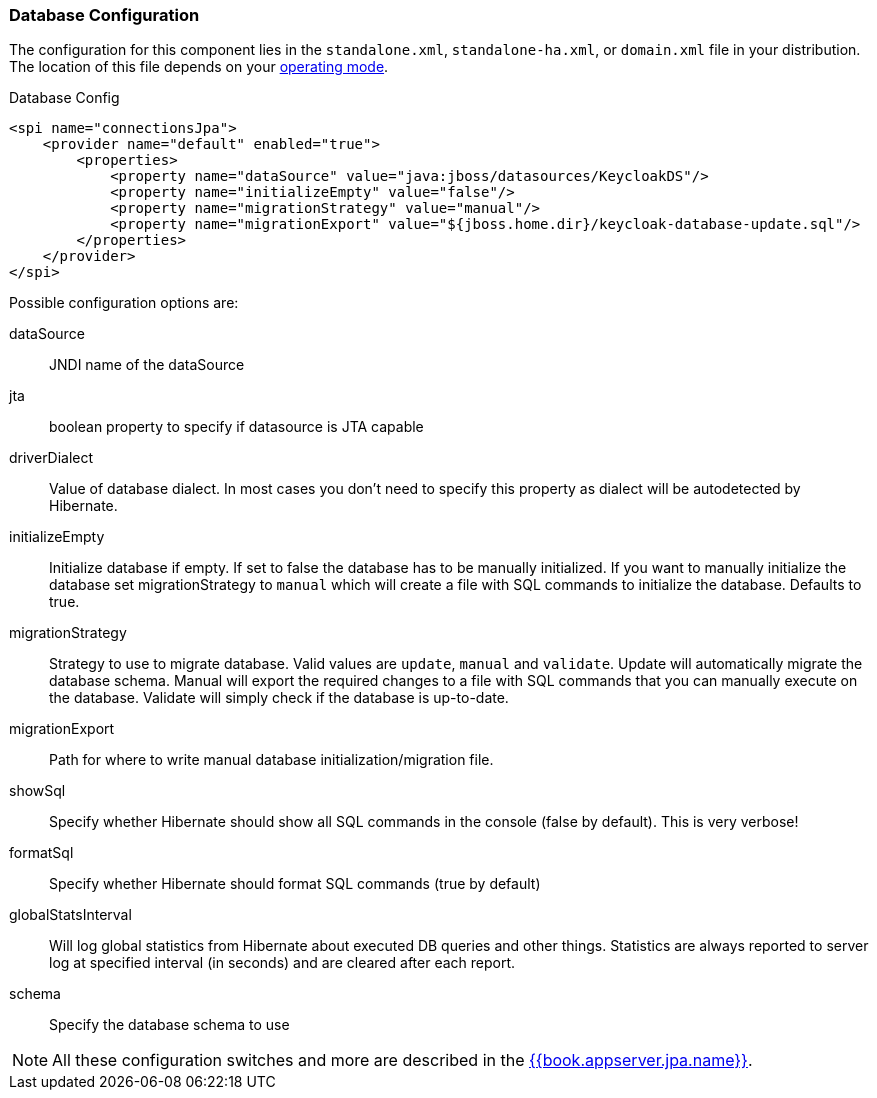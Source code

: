 
=== Database Configuration

The configuration for this component lies in the `standalone.xml`, `standalone-ha.xml`, or `domain.xml` file 
in your distribution.  The location of this file 
depends on your <<fake/../../operating-mode.adoc#_operating-mode, operating mode>>. 

.Database Config
[source,xml]
----
<spi name="connectionsJpa">
    <provider name="default" enabled="true">
        <properties>
            <property name="dataSource" value="java:jboss/datasources/KeycloakDS"/>
            <property name="initializeEmpty" value="false"/>
            <property name="migrationStrategy" value="manual"/>
            <property name="migrationExport" value="${jboss.home.dir}/keycloak-database-update.sql"/>
        </properties>
    </provider>
</spi>
----

Possible configuration options are:

dataSource::
  JNDI name of the dataSource

jta::
  boolean property to specify if datasource is JTA capable

driverDialect::
  Value of database dialect.
  In most cases you don't need to specify this property as dialect will be autodetected by Hibernate.

initializeEmpty::
  Initialize database if empty. If set to false the database has to be manually initialized. If you want to manually initialize the database set migrationStrategy to `manual` which will create a file with SQL commands to initialize the database. Defaults to true.
  
migrationStrategy::
  Strategy to use to migrate database. Valid values are `update`, `manual` and `validate`. Update will automatically migrate the database schema. Manual will export the required changes to a file with SQL commands that you can manually execute on the database. Validate will simply check if the database is up-to-date.
  
migrationExport::
  Path for where to write manual database initialization/migration file.

showSql::
  Specify whether Hibernate should show all SQL commands in the console (false by default).  This is very verbose!

formatSql::
  Specify whether Hibernate should format SQL commands (true by default)

globalStatsInterval::
  Will log global statistics from Hibernate about executed DB queries and other things.
  Statistics are always reported to server log at specified interval (in seconds) and are cleared after each report.

schema::
  Specify the database schema to use

NOTE:  All these configuration switches and more are described in the link:{{book.appserver.jpa.link}}[{{book.appserver.jpa.name}}].


